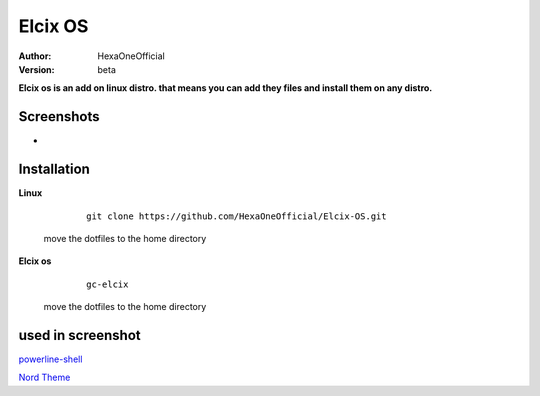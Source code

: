 Elcix OS
=========

:Author: HexaOneOfficial
:Version: beta

**Elcix os is an add on linux distro. that means you can add they files and install them on any distro.**


.. image:: https://api.travis-ci.org/HexaOneOfficial/Elcix%20OS.svg?branch=develop
   :target: `travis-build-status`_
   :alt: Build status

.. _travis-build-status: https://api.travis-ci.org/HexaOneOfficial/Elcix%20OS.svg?branch=develop


Screenshots
-------------

* .. image:: https://github.com/HexaOneOfficial/Elcix-OS/blob/main/screenshots/desktop2.1.png
     :alt: Desktop 2.1

Installation
-------------

**Linux**
    
    ::

        git clone https://github.com/HexaOneOfficial/Elcix-OS.git 
        
 move the dotfiles to the home directory       

       

    
   
**Elcix os**
    
    ::

        gc-elcix
        
 move the dotfiles to the home directory       



used in screenshot
-------------

`powerline-shell 
<https://github.com/b-ryan/powerline-shell>`_ 

`Nord Theme 
<https://www.nordtheme.com/>`_ 




